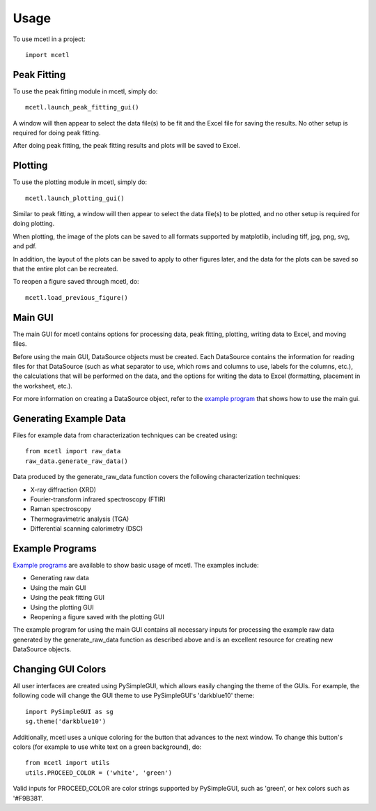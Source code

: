 =====
Usage
=====

To use mcetl in a project::

    import mcetl


Peak Fitting
~~~~~~~~~~~~

To use the peak fitting module in mcetl, simply do::

    mcetl.launch_peak_fitting_gui()


A window will then appear to select the data file(s) to be fit and the Excel file for saving the results. No other setup is required for doing peak fitting.

After doing peak fitting, the peak fitting results and plots will be saved to Excel.


Plotting
~~~~~~~~

To use the plotting module in mcetl, simply do::

    mcetl.launch_plotting_gui()


Similar to peak fitting, a window will then appear to select the data file(s) to be plotted, and no other setup is required for doing plotting.


When plotting, the image of the plots can be saved to all formats supported by matplotlib, 
including tiff, jpg, png, svg, and pdf.


In addition, the layout of the plots can be saved to apply to other figures later, and the data for the plots can be saved so that the entire plot can be recreated.


To reopen a figure saved through mcetl, do::

    mcetl.load_previous_figure()


Main GUI
~~~~~~~~

The main GUI for mcetl contains options for processing data, peak fitting, plotting, writing data to Excel, and moving files.

Before using the main GUI, DataSource objects must be created. Each DataSource contains the information for reading files for that DataSource (such as what separator to use, which rows and columns to use, labels for the columns, etc.), the calculations that will be performed on the data, and the options for writing the data to Excel (formatting, placement in the worksheet, etc.).

For more information on creating a DataSource object, refer to the `example program`_ that shows how to use the main gui.


.. _example program: https://github.com/derb12/mcetl/tree/master/examples


Generating Example Data
~~~~~~~~~~~~~~~~~~~~~~~

Files for example data from characterization techniques can be created using::

    from mcetl import raw_data
    raw_data.generate_raw_data()


Data produced by the generate_raw_data function covers the following characterization techniques:

* X-ray diffraction (XRD)
* Fourier-transform infrared spectroscopy (FTIR)
* Raman spectroscopy
* Thermogravimetric analysis (TGA)
* Differential scanning calorimetry (DSC)


Example Programs
~~~~~~~~~~~~~~~~

`Example programs`_  are available to show basic usage of mcetl. The examples include:

* Generating raw data
* Using the main GUI
* Using the peak fitting GUI
* Using the plotting GUI
* Reopening a figure saved with the plotting GUI


The example program for using the main GUI contains all necessary inputs for processing the example raw data generated by the generate_raw_data function as described above and is an excellent resource for creating new DataSource objects.


.. _Example programs: https://github.com/derb12/mcetl/tree/master/examples


Changing GUI Colors
~~~~~~~~~~~~~~~~~~~

All user interfaces are created using PySimpleGUI, which allows easily changing the theme of the GUIs.
For example, the following code will change the GUI theme to use PySimpleGUI's 'darkblue10' theme::

    import PySimpleGUI as sg
    sg.theme('darkblue10')


Additionally, mcetl uses a unique coloring for the button that advances to the next window.
To change this button's colors (for example to use white text on a green background), do::

    from mcetl import utils
    utils.PROCEED_COLOR = ('white', 'green')


Valid inputs for PROCEED_COLOR are color strings supported by PySimpleGUI, such as 'green',
or hex colors such as '#F9B381'.